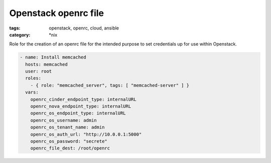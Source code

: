 Openstack openrc file
#####################
:tags: openstack, openrc, cloud, ansible
:category: \*nix

Role for the creation of an openrc file for the intended purpose to set credentials up for use within Openstack.

.. code-block:: yaml

    - name: Install memcached
      hosts: memcached
      user: root
      roles:
        - { role: "memcached_server", tags: [ "memcached-server" ] }
      vars:
        openrc_cinder_endpoint_type: internalURL
        openrc_nova_endpoint_type: internalURL
        openrc_os_endpoint_type: internalURL
        openrc_os_username: admin
        openrc_os_tenant_name: admin
        openrc_os_auth_url: "http://10.0.0.1:5000"
        openrc_os_password: "secrete"
        openrc_file_dest: /root/openrc
